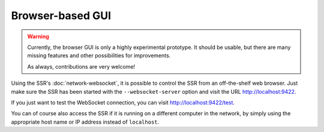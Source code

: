 Browser-based GUI
=================

.. warning::

    Currently, the browser GUI is only a highly experimental prototype.
    It should be usable, but there are many missing features and other
    possibilities for improvements.

    As always, contributions are very welcome!

Using the SSR's :doc:`network-websocket`,
it is possible to control the SSR from an off-the-shelf web browser.
Just make sure the SSR has been started with the ``--websocket-server`` option
and visit the URL http://localhost:9422.

If you just want to test the WebSocket connection,
you can visit http://localhost:9422/test.

You can of course also access the SSR if it is running on a different computer
in the network, by simply using the appropriate host name or IP address instead
of ``localhost``.

